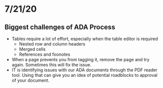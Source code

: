 * 7/21/20
** Biggest challenges of ADA Process
- Tables require a lot of effort, especially when the table editor is required
  - Nested row and column headers
  - Merged cells
  - References and foonotes
- When a page prevents you from tagging it, remove the page and try
  again. Sometimes this will fix the issue.
- IT is identifying issues with our ADA documents through the PDF reader
  tool. Using that can give you an idea of potential roadblocks to approval of
  your document.
